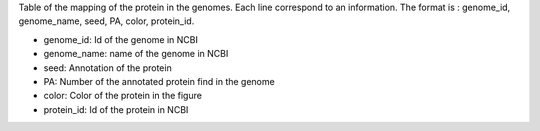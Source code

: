 Table of the mapping of the protein in the genomes. Each line correspond to an information. The format is : genome_id, genome_name, seed, PA, color, protein_id.

- genome_id: Id of the genome in NCBI
- genome_name: name of the genome in NCBI
- seed: Annotation of the protein
- PA: Number of the annotated protein find in the genome
- color: Color of the protein in the figure
- protein_id: Id of the protein in NCBI